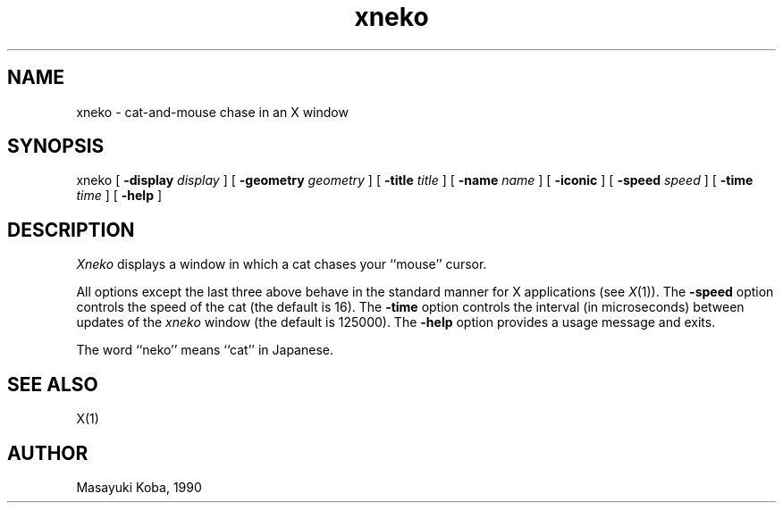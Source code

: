 .\" Copyright (c) 1991 The Regents of the University of California.
.\" All rights reserved.
.\"
.\" Redistribution and use in source and binary forms, with or without
.\" modification, are permitted provided that the following conditions
.\" are met:
.\" 1. Redistributions of source code must retain the above copyright
.\"    notice, this list of conditions and the following disclaimer.
.\" 2. Redistributions in binary form must reproduce the above copyright
.\"    notice, this list of conditions and the following disclaimer in the
.\"    documentation and/or other materials provided with the distribution.
.\" 3. All advertising materials mentioning features or use of this software
.\"    must display the following acknowledgement:
.\"	This product includes software developed by the University of
.\"	California, Berkeley and its contributors.
.\" 4. Neither the name of the University nor the names of its contributors
.\"    may be used to endorse or promote products derived from this software
.\"    without specific prior written permission.
.\"
.\" THIS SOFTWARE IS PROVIDED BY THE REGENTS AND CONTRIBUTORS ``AS IS'' AND
.\" ANY EXPRESS OR IMPLIED WARRANTIES, INCLUDING, BUT NOT LIMITED TO, THE
.\" IMPLIED WARRANTIES OF MERCHANTABILITY AND FITNESS FOR A PARTICULAR PURPOSE
.\" ARE DISCLAIMED.  IN NO EVENT SHALL THE REGENTS OR CONTRIBUTORS BE LIABLE
.\" FOR ANY DIRECT, INDIRECT, INCIDENTAL, SPECIAL, EXEMPLARY, OR CONSEQUENTIAL
.\" DAMAGES (INCLUDING, BUT NOT LIMITED TO, PROCUREMENT OF SUBSTITUTE GOODS
.\" OR SERVICES; LOSS OF USE, DATA, OR PROFITS; OR BUSINESS INTERRUPTION)
.\" HOWEVER CAUSED AND ON ANY THEORY OF LIABILITY, WHETHER IN CONTRACT, STRICT
.\" LIABILITY, OR TORT (INCLUDING NEGLIGENCE OR OTHERWISE) ARISING IN ANY WAY
.\" OUT OF THE USE OF THIS SOFTWARE, EVEN IF ADVISED OF THE POSSIBILITY OF
.\" SUCH DAMAGE.
.\"
.\"	@(#)xneko.6	5.2 (Berkeley) 5/22/91
.\"
.TH xneko "May 22, 1991"
.SH NAME
xneko \- cat-and-mouse chase in an X window
.SH SYNOPSIS
xneko [
.B -display
.I display
] [
.B -geometry
.I geometry
] [
.B -title
.I title
] [
.B -name
.I name
] [
.B -iconic
] [
.B -speed
.I speed
] [
.B -time
.I time
] [
.B -help
]
.SH DESCRIPTION
.I Xneko
displays a window in which a cat chases your ``mouse'' cursor.
.PP
All options except the last three above behave in the standard manner
for X applications (see
.IR X (1)).
The
.B -speed
option controls the speed of the cat (the default is 16).
The
.B -time
option controls the interval (in microseconds) between updates of the
.I xneko
window (the default is 125000).
The
.B -help
option provides a usage message and exits.
.PP
The word ``neko'' means ``cat'' in Japanese.
.SH SEE ALSO
X(1)
.SH AUTHOR
Masayuki Koba, 1990
